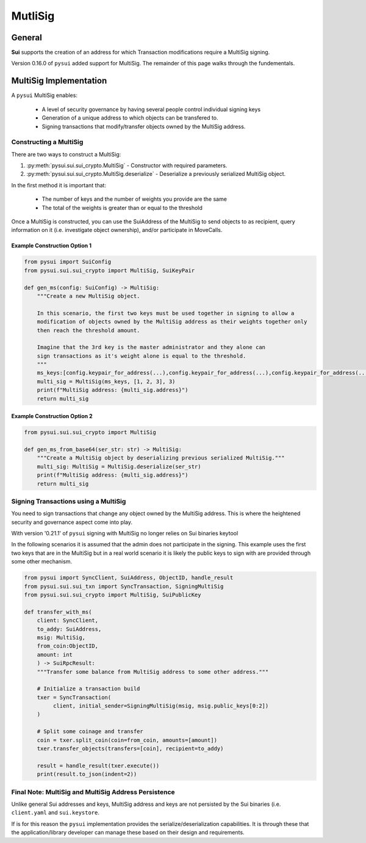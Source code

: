 MutliSig
========

General
-------
**Sui** supports the creation of an address for which Transaction modifications require a MultiSig signing.

Version 0.16.0 of ``pysui`` added support for MultiSig. The remainder of this page walks through the fundementals.

MultiSig Implementation
-----------------------

A ``pysui`` MultiSig enables:

    * A level of security governance by having several people control individual signing keys
    * Generation of a unique address to which objects can be transfered to.
    * Signing transactions that modify/transfer objects owned by the MultiSig address.

Constructing a MultiSig
#######################
There are two ways to construct a MultiSig:

#. :py:meth:`pysui.sui.sui_crypto.MultiSig` - Constructor with required parameters.
#. :py:meth:`pysui.sui.sui_crypto.MultiSig.deserialize` - Deserialize a previously serialized MultiSig object.

In the first method it is important that:

    * The number of keys and the number of weights you provide are the same
    * The total of the weights is greater than or equal to the threshold

Once a MultiSig is constructed, you can use the SuiAddress of the MultiSig to send objects to as recipient, query information on
it (i.e. investigate object ownership), and/or participate in MoveCalls.

Example Construction Option 1
~~~~~~~~~~~~~~~~~~~~~~~~~~~~~

.. code-block:: Python

    from pysui import SuiConfig
    from pysui.sui.sui_crypto import MultiSig, SuiKeyPair

    def gen_ms(config: SuiConfig) -> MultiSig:
        """Create a new MultiSig object.

        In this scenario, the first two keys must be used together in signing to allow a
        modification of objects owned by the MultiSig address as their weights together only
        then reach the threshold amount.

        Imagine that the 3rd key is the master administrator and they alone can
        sign transactions as it's weight alone is equal to the threshold.
        """
        ms_keys:[config.keypair_for_address(...),config.keypair_for_address(...),config.keypair_for_address(...)]
        multi_sig = MultiSig(ms_keys, [1, 2, 3], 3)
        print(f"MultiSig address: {multi_sig.address}")
        return multi_sig

Example Construction Option 2
~~~~~~~~~~~~~~~~~~~~~~~~~~~~~

.. code-block:: Python

    from pysui.sui.sui_crypto import MultiSig

    def gen_ms_from_base64(ser_str: str) -> MultiSig:
        """Create a MultiSig object by deserializing previous serialized MultiSig."""
        multi_sig: MultiSig = MultiSig.deserialize(ser_str)
        print(f"MultiSig address: {multi_sig.address}")
        return multi_sig

Signing Transactions using a MultiSig
#####################################
You need to sign transactions that change any object owned by the MultiSig address. This is where the
heightened security and governance aspect come into play.

With version '0.21.1' of ``pysui`` signing with MultiSig no longer relies on Sui binaries keytool

In the following scenarios it is assumed that the admin does not participate in the signing. This example uses
the first two keys that are in the MultiSig but in a real world scenario it is likely the
public keys to sign with are provided through some other mechanism.

.. code-block:: Python

    from pysui import SyncClient, SuiAddress, ObjectID, handle_result
    from pysui.sui.sui_txn import SyncTransaction, SigningMultiSig
    from pysui.sui.sui_crypto import MultiSig, SuiPublicKey

    def transfer_with_ms(
        client: SyncClient,
        to_addy: SuiAddress,
        msig: MultiSig,
        from_coin:ObjectID,
        amount: int
        ) -> SuiRpcResult:
        """Transfer some balance from MultiSig address to some other address."""

        # Initialize a transaction build
        txer = SyncTransaction(
             client, initial_sender=SigningMultiSig(msig, msig.public_keys[0:2])
        )

        # Split some coinage and transfer
        coin = txer.split_coin(coin=from_coin, amounts=[amount])
        txer.transfer_objects(transfers=[coin], recipient=to_addy)

        result = handle_result(txer.execute())
        print(result.to_json(indent=2))

Final Note: MultiSig and MultiSig Address Persistence
#####################################################
Unlike general Sui addresses and keys, MultiSig address and keys are not persisted by the Sui binaries
(i.e. ``client.yaml`` and ``sui.keystore``.

If is for this reason the ``pysui`` implementation provides the serialize/deserialization capabilities. It
is through these that the application/library developer can manage these based on their design and requirements.
